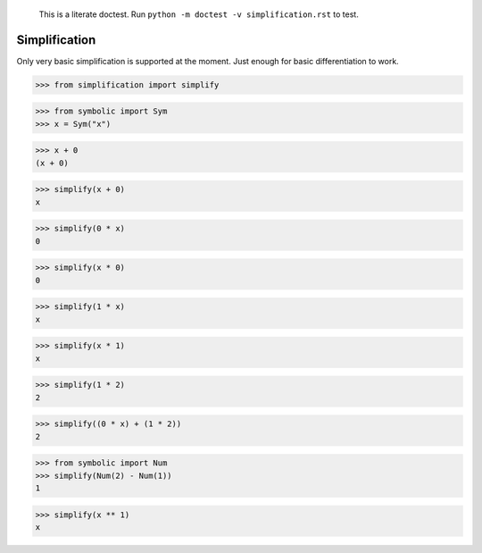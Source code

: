     This is a literate doctest.
    Run ``python -m doctest -v simplification.rst`` to test.

Simplification
==============

Only very basic simplification is supported at the moment. Just enough for
basic differentiation to work.

>>> from simplification import simplify

>>> from symbolic import Sym
>>> x = Sym("x")

>>> x + 0
(x + 0)

>>> simplify(x + 0)
x

>>> simplify(0 * x)
0

>>> simplify(x * 0)
0

>>> simplify(1 * x)
x

>>> simplify(x * 1)
x

>>> simplify(1 * 2)
2

>>> simplify((0 * x) + (1 * 2))
2

>>> from symbolic import Num
>>> simplify(Num(2) - Num(1))
1

>>> simplify(x ** 1)
x
